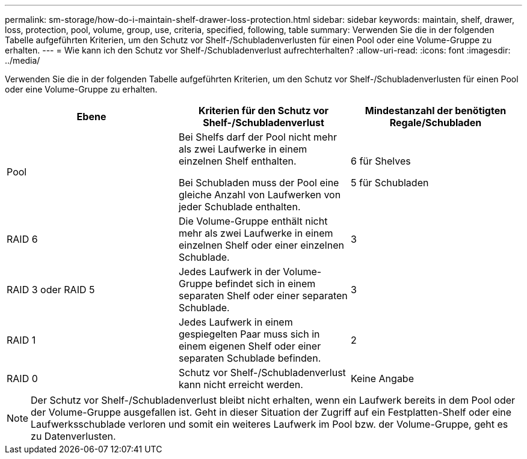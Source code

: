 ---
permalink: sm-storage/how-do-i-maintain-shelf-drawer-loss-protection.html 
sidebar: sidebar 
keywords: maintain, shelf, drawer, loss, protection, pool, volume, group, use, criteria, specified, following, table 
summary: Verwenden Sie die in der folgenden Tabelle aufgeführten Kriterien, um den Schutz vor Shelf-/Schubladenverlusten für einen Pool oder eine Volume-Gruppe zu erhalten. 
---
= Wie kann ich den Schutz vor Shelf-/Schubladenverlust aufrechterhalten?
:allow-uri-read: 
:icons: font
:imagesdir: ../media/


[role="lead"]
Verwenden Sie die in der folgenden Tabelle aufgeführten Kriterien, um den Schutz vor Shelf-/Schubladenverlusten für einen Pool oder eine Volume-Gruppe zu erhalten.

[cols="3*"]
|===
| Ebene | Kriterien für den Schutz vor Shelf-/Schubladenverlust | Mindestanzahl der benötigten Regale/Schubladen 


 a| 
Pool
 a| 
Bei Shelfs darf der Pool nicht mehr als zwei Laufwerke in einem einzelnen Shelf enthalten.

Bei Schubladen muss der Pool eine gleiche Anzahl von Laufwerken von jeder Schublade enthalten.
 a| 
6 für Shelves

5 für Schubladen



 a| 
RAID 6
 a| 
Die Volume-Gruppe enthält nicht mehr als zwei Laufwerke in einem einzelnen Shelf oder einer einzelnen Schublade.
 a| 
3



 a| 
RAID 3 oder RAID 5
 a| 
Jedes Laufwerk in der Volume-Gruppe befindet sich in einem separaten Shelf oder einer separaten Schublade.
 a| 
3



 a| 
RAID 1
 a| 
Jedes Laufwerk in einem gespiegelten Paar muss sich in einem eigenen Shelf oder einer separaten Schublade befinden.
 a| 
2



 a| 
RAID 0
 a| 
Schutz vor Shelf-/Schubladenverlust kann nicht erreicht werden.
 a| 
Keine Angabe

|===
[NOTE]
====
Der Schutz vor Shelf-/Schubladenverlust bleibt nicht erhalten, wenn ein Laufwerk bereits in dem Pool oder der Volume-Gruppe ausgefallen ist. Geht in dieser Situation der Zugriff auf ein Festplatten-Shelf oder eine Laufwerksschublade verloren und somit ein weiteres Laufwerk im Pool bzw. der Volume-Gruppe, geht es zu Datenverlusten.

====
